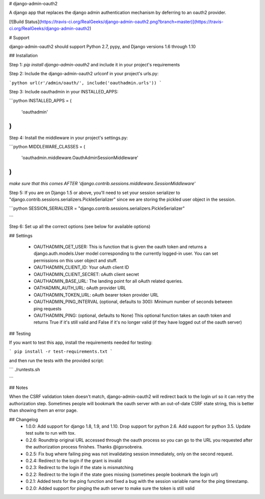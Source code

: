 # django-admin-oauth2

A django app that replaces the django admin authentication mechanism by
deferring to an oauth2 provider.

[![Build Status](https://travis-ci.org/RealGeeks/django-admin-oauth2.png?branch=master)](https://travis-ci.org/RealGeeks/django-admin-oauth2)

# Support

django-admin-oauth2 should support Python 2.7, pypy, and Django versions 1.6 through 1.10

## Installation

Step 1: `pip install django-admin-oauth2` and include it in your project's requirements

Step 2:  Include the django-admin-oauth2 urlconf in your project's urls.py:

```python
url(r'/admin/oauth/', include('oauthadmin.urls'))
```

Step 3: Include oauthadmin in your INSTALLED_APPS:

```python
INSTALLED_APPS = (
    'oauthadmin'
)
````


Step 4: Install the middleware in your project's settings.py:

```python
MIDDLEWARE_CLASSES = (
    'oauthadmin.middleware.OauthAdminSessionMiddleware'
)
```

*make sure that this comes AFTER 'django.contrib.sessions.middleware.SessionMiddleware'*

Step 5: If you are on Django 1.5 or above, you'll need to set your session serializer
to "django.contrib.sessions.serializers.PickleSerializer" since we are storing the
pickled user object in the session.

```python
SESSION_SERIALIZER = "django.contrib.sessions.serializers.PickleSerializer"

```

Step 6: Set up all the correct options (see below for available options)

## Settings

 * OAUTHADMIN_GET_USER: This is function that is given the oauth token and returns
   a django.auth.models.User model corresponding to the currently logged-in user.
   You can set permissions on this user object and stuff.
 * OAUTHADMIN_CLIENT_ID: Your oAuth client ID
 * OAUTHADMIN_CLIENT_SECRET: oAuth client secret
 * OAUTHADMIN_BASE_URL: The landing point for all oAuth related queries.
 * OATHADMIN_AUTH_URL: oAuth provider URL
 * OAUTHADMIN_TOKEN_URL: oAuth bearer token provider URL
 * OAUTHADMIN_PING_INTERVAL (optional, defaults to 300): Minimum number of seconds between ping requests
 * OAUTHADMIN_PING: (optional, defaults to None) This optional function takes an oauth token and returns True if it's still valid and False if it's no longer valid (if they have logged out of the oauth server)

## Testing

If you want to test this app, install the requirements needed for testing:

```
pip install -r test-requirements.txt
```

and then run the tests with the provided script:

```
./runtests.sh

```

## Notes

When the CSRF validation token doesn't match, django-admin-oauth2 will redirect back to the login url so it can retry the authorization step.  Sometimes people will bookmark the oauth server with an out-of-date CSRF state string, this is better than showing them an error page.


## Changelog
 * 1.0.0: Add support for django 1.8, 1.9, and 1.10. Drop support for python 2.6. Add support for python 3.5.  Update test suite to run with tox.
 * 0.2.6: Roundtrip original URL accessed through the oauth process so you can go to the URL you requested after the authorization process finishes.  Thanks @igorsobreira.
 * 0.2.5: Fix bug where failing ping was not invalidating session immediately, only on the second request.
 * 0.2.4: Redirect to the login if the grant is invalid
 * 0.2.3: Redirect to the login if the state is mismatching
 * 0.2.2: Redirect to the login if the state goes missing (sometimes people bookmark the login url)
 * 0.2.1: Added tests for the ping function and fixed a bug with the session variable name for the ping timestamp.
 * 0.2.0: Added support for pinging the auth server to make sure the token is still valid


